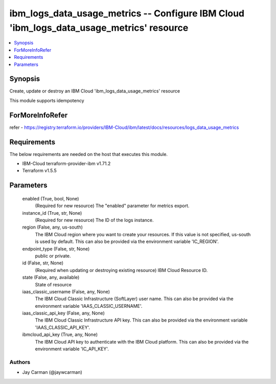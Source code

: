 
ibm_logs_data_usage_metrics -- Configure IBM Cloud 'ibm_logs_data_usage_metrics' resource
=========================================================================================

.. contents::
   :local:
   :depth: 1


Synopsis
--------

Create, update or destroy an IBM Cloud 'ibm_logs_data_usage_metrics' resource

This module supports idempotency


ForMoreInfoRefer
----------------
refer - https://registry.terraform.io/providers/IBM-Cloud/ibm/latest/docs/resources/logs_data_usage_metrics

Requirements
------------
The below requirements are needed on the host that executes this module.

- IBM-Cloud terraform-provider-ibm v1.71.2
- Terraform v1.5.5



Parameters
----------

  enabled (True, bool, None)
    (Required for new resource) The "enabled" parameter for metrics export.


  instance_id (True, str, None)
    (Required for new resource) The ID of the logs instance.


  region (False, any, us-south)
    The IBM Cloud region where you want to create your resources. If this value is not specified, us-south is used by default. This can also be provided via the environment variable 'IC_REGION'.


  endpoint_type (False, str, None)
    public or private.


  id (False, str, None)
    (Required when updating or destroying existing resource) IBM Cloud Resource ID.


  state (False, any, available)
    State of resource


  iaas_classic_username (False, any, None)
    The IBM Cloud Classic Infrastructure (SoftLayer) user name. This can also be provided via the environment variable 'IAAS_CLASSIC_USERNAME'.


  iaas_classic_api_key (False, any, None)
    The IBM Cloud Classic Infrastructure API key. This can also be provided via the environment variable 'IAAS_CLASSIC_API_KEY'.


  ibmcloud_api_key (True, any, None)
    The IBM Cloud API key to authenticate with the IBM Cloud platform. This can also be provided via the environment variable 'IC_API_KEY'.













Authors
~~~~~~~

- Jay Carman (@jaywcarman)

